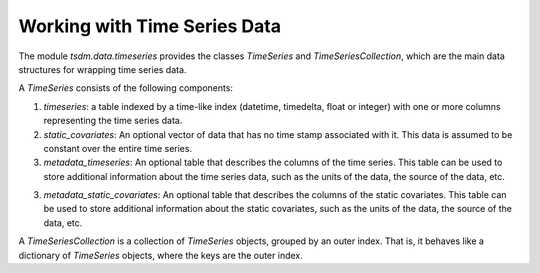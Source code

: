 Working with Time Series Data
=============================

The module `tsdm.data.timeseries` provides the classes `TimeSeries` and
`TimeSeriesCollection`, which are the main data structures for wrapping time
series data.

A `TimeSeries` consists of the following components:

1. `timeseries`: a table indexed by a time-like index (datetime, timedelta,
   float or integer) with one or more columns representing the time series data.
2. `static_covariates`: An optional vector of data that has no time stamp associated
   with it. This data is assumed to be constant over the entire time series.
3. `metadata_timeseries`: An optional table that describes the columns of the
   time series. This table can be used to store additional information about the
   time series data, such as the units of the data, the source of the data, etc.
3. `metadata_static_covariates`: An optional table that describes the columns of the
   static covariates. This table can be used to store additional information about the
   static covariates, such as the units of the data, the source of the data, etc.

A `TimeSeriesCollection` is a collection of `TimeSeries` objects, grouped by an outer index.
That is, it behaves like a dictionary of `TimeSeries` objects, where the keys are the outer index.
